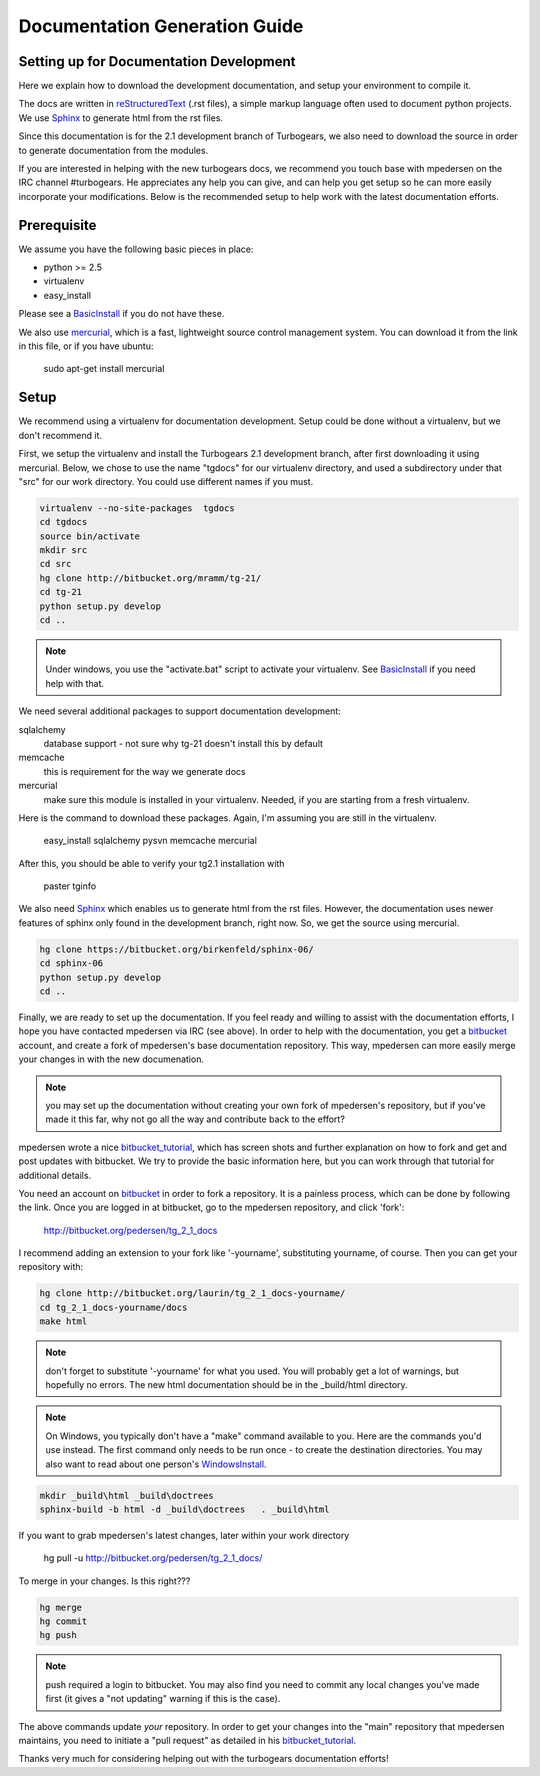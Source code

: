 Documentation Generation Guide
==================================

Setting up for Documentation Development
----------------------------------------

Here we explain how to download the development documentation, and setup
your environment to compile it.

The docs are written in reStructuredText_ (.rst files), a simple markup 
language often used to document python projects.   
We use Sphinx_ to generate html from the rst files.

Since this documentation is for the 2.1 development branch of Turbogears,
we also need to download the source in order to generate documentation from 
the modules.

If you are interested in helping with the new turbogears docs, we recommend 
you touch base with mpedersen on the IRC channel #turbogears.  He appreciates
any help you can give, and can help you get setup so he can more easily
incorporate your modifications.   Below is the recommended 
setup to help work with the latest documentation efforts.


Prerequisite
------------

We assume you have the following basic pieces in place: 

* python >= 2.5
* virtualenv
* easy_install

Please see a BasicInstall_ if you do not have these.

We also use mercurial_, which is a fast, lightweight source control 
management system.   
You can download it from the link in this file, or if you have ubuntu:

    sudo apt-get install mercurial

Setup
-----

We recommend using a virtualenv for documentation development.
Setup could be done without a virtualenv, but we don't recommend it.

First, we setup the virtualenv and install the Turbogears 2.1 development 
branch, after first downloading it using mercurial.   Below, we chose to 
use the name "tgdocs" for our virtualenv directory, and used a subdirectory
under that "src" for our work directory.   You could use different names if
you must.

.. code-block:: bash

    virtualenv --no-site-packages  tgdocs
    cd tgdocs
    source bin/activate
    mkdir src
    cd src
    hg clone http://bitbucket.org/mramm/tg-21/
    cd tg-21
    python setup.py develop
    cd ..

.. note::   Under windows, you use the "activate.bat" script to activate
    your virtualenv.  See BasicInstall_ if you need help with that.

We need several additional packages to support documentation development:

sqlalchemy 
   database support - not sure why tg-21 doesn't install this by default
memcache
   this is requirement for the way we generate docs
mercurial
   make sure this module is installed in your virtualenv.  Needed, if you are starting from a fresh virtualenv.

Here is the command to download these packages.   Again, I'm assuming you are 
still in the virtualenv.

   easy_install sqlalchemy pysvn memcache mercurial

After this, you should be able to verify your tg2.1 installation with
 
   paster tginfo


We also need Sphinx_ which enables us to generate html from the rst files.  
However, the documentation uses newer features of sphinx only found in 
the development branch, right now.   So, we get the source using mercurial. 

.. code-block:: bash

    hg clone https://bitbucket.org/birkenfeld/sphinx-06/
    cd sphinx-06
    python setup.py develop
    cd ..


Finally, we are ready to set up the documentation.   
If you feel ready and willing to assist with the documentation efforts,
I hope you have contacted mpedersen via IRC (see above).   In order to help 
with the documentation, you get a bitbucket_ account, and create a fork of 
mpedersen's base documentation repository.  This way, mpedersen can more 
easily merge your changes in with the new documenation.

.. note::  you may set up the documentation without creating your
    own fork of mpedersen's repository, but if you've made it this far, 
    why not go all the way and contribute back to the effort?   

mpedersen wrote a nice bitbucket_tutorial_, which has screen shots and 
further explanation on how to fork and get and post updates with bitbucket.
We try to provide the basic information here, but you can work through
that tutorial for additional details.

You need an account on bitbucket_ in order to fork a repository.  
It is a painless process, which can be done by following the link.  
Once you are logged in at bitbucket, go to the mpedersen repository, 
and click 'fork':

    http://bitbucket.org/pedersen/tg_2_1_docs

I recommend adding an extension to your fork like '-yourname', substituting
yourname, of course.   Then you can get your repository with:

.. code-block:: bash

    hg clone http://bitbucket.org/laurin/tg_2_1_docs-yourname/
    cd tg_2_1_docs-yourname/docs
    make html

.. note::  don't forget to substitute '-yourname' for what you used.   
    You will probably get a lot of warnings, but hopefully no errors.  
    The new html documentation should be in the _build/html directory.

.. note::  On Windows, you typically don't have a "make" command available
    to you.   Here are the commands you'd use instead.   
    The first command only needs to be run once - to create the 
    destination directories.   You may also want to read about one person's 
    WindowsInstall_.

.. code-block:: 

    mkdir _build\html _build\doctrees
    sphinx-build -b html -d _build\doctrees   . _build\html


    
If you want to grab mpedersen's latest changes, later within your work directory

    hg pull -u http://bitbucket.org/pedersen/tg_2_1_docs/


To merge in your changes.   Is this right???

.. code-block:: bash

    hg merge
    hg commit
    hg push

.. note::  push required a login to bitbucket.   You may also find you need to 
    commit any local changes you've made first (it gives a "not updating" 
    warning if this is the case).

The above commands update *your* repository.   In order to get your changes
into the "main" repository that mpedersen maintains, you need to initiate
a "pull request" as detailed in his bitbucket_tutorial_.

Thanks very much for considering helping out with the turbogears documentation
efforts!



.. _mercurial: http://mercurial.selenic.com/wiki/Download
.. _sphinx: http://sphinx.pocoo.org/
.. _reStructuredText: http://docutils.sourceforge.net/rst.html
.. _bitbucket: http://bitbucket.org/account/signup/
.. _BasicInstall: http://pylonsbook.com/en/1.0/deployment.html#setting-up-a-virtual-python-environment
.. _WindowsInstall: http://www.blog.pythonlibrary.org/?p=230
.. _bitbucket_tutorial: main/bitbucket_tutorial.html


.. todo:: perhaps a better basic install for python, virtualenv, easy_setup
.. todo:: review whether my discussion of hg, bitbucket and repositories makes
    sense, and whether mpdedersen's bitbucket tutorial covers all it needs to.
    (note:   I think they make basic sense, but...   I'm not an expert)
.. todo:: review and edit, in general...
    big edit issue:  this now seems like too much for a readme, and I've 
    started using rst type commands.   Perhaps the commands should be broken 
    off into a tutorial, and provide a link to the tutorial.   
    I still recommend highlighting some of the volunteer opportunities.  


